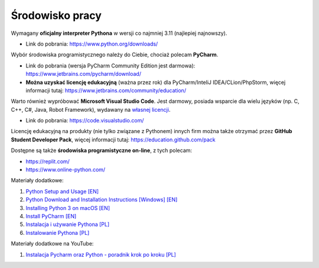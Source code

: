 Środowisko pracy
----------------

Wymagany **oficjalny interpreter Pythona** w wersji co najmniej 3.11 (najlepiej najnowszy).

* Link do pobrania: https://www.python.org/downloads/

Wybór środowiska programistycznego należy do Ciebie, chociaż polecam **PyCharm**.

* Link do pobrania (wersja PyCharm Community Edition jest darmowa): https://www.jetbrains.com/pycharm/download/
* **Można uzyskać licencję edukacyjną** (ważna przez rok) dla PyCharm/InteliJ IDEA/CLion/PhpStorm, więcej informacji tutaj: https://www.jetbrains.com/community/education/

Warto również wypróbować **Microsoft Visual Studio Code**. Jest darmowy, posiada wsparcie dla wielu języków (np. C, C++, C#, Java, Robot Framework), wydawany na `własnej licencji <https://code.visualstudio.com/License/>`__.

* Link do pobrania: https://code.visualstudio.com/

Licencję edukacyjną na produkty (nie tylko związane z Pythonem) innych firm można także otrzymać przez **GitHub Student Developer Pack**, więcej informacji tutaj: https://education.github.com/pack

Dostępne są także **środowiska programistyczne on-line**, z tych polecam:

* https://replit.com/
* https://www.online-python.com/


Materiały dodatkowe:

1. `Python Setup and Usage [EN] <https://docs.python.org/3/using/index.html>`__
2. `Python Download and Installation Instructions [Windows] [EN] <https://www.ics.uci.edu/~pattis/common/handouts/pythoneclipsejava/python.html>`__
3. `Installing Python 3 on macOS [EN] <https://flaviocopes.com/python-installation-macos/>`__
4. `Install PyCharm  [EN] <https://www.jetbrains.com/help/pycharm/installation-guide.html>`__
5. `Instalacja i używanie Pythona [PL] <https://docs.python.org/pl/3.9/using/index.html>`__
6. `Instalowanie Pythona [PL] <https://tutorial.djangogirls.org/pl/python_installation/#instalowanie-pythona>`__


Materiały dodatkowe na YouTube:

1. `Instalacja Pycharm oraz Python - poradnik krok po kroku [PL] <https://www.youtube.com/watch?v=owU1yyZhoH8>`__
